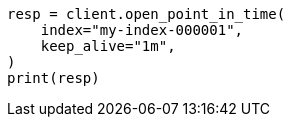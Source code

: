 // This file is autogenerated, DO NOT EDIT
// search/point-in-time-api.asciidoc:46

[source, python]
----
resp = client.open_point_in_time(
    index="my-index-000001",
    keep_alive="1m",
)
print(resp)
----
